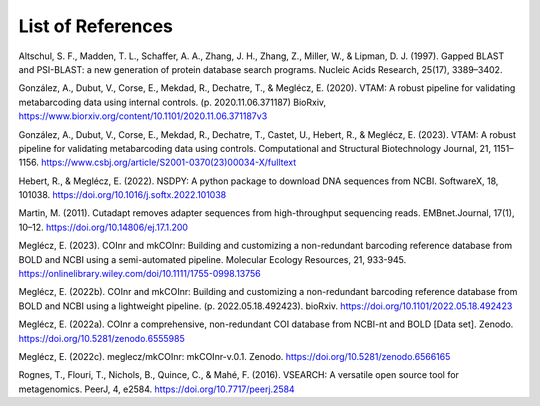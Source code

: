 List of References
===============================

.. _Altschul_1997_reflist:

Altschul, S. F., Madden, T. L., Schaffer, A. A., Zhang, J. H., Zhang, Z., Miller, W., & Lipman, D. J. (1997). Gapped BLAST and PSI-BLAST: a new generation of protein database search programs. Nucleic Acids Research, 25(17), 3389–3402.

.. _Gonzalez_2020_reflist:

González, A., Dubut, V., Corse, E., Mekdad, R., Dechatre, T., & Meglécz, E. (2020). VTAM: A robust pipeline for validating metabarcoding data using internal controls. (p. 2020.11.06.371187) BioRxiv, https://www.biorxiv.org/content/10.1101/2020.11.06.371187v3

.. _Gonzalez_2023_reflist:

González, A., Dubut, V., Corse, E., Mekdad, R., Dechatre, T., Castet, U., Hebert, R., & Meglécz, E. (2023). VTAM: A robust pipeline for validating metabarcoding data using controls. Computational and Structural Biotechnology Journal, 21, 1151–1156. https://www.csbj.org/article/S2001-0370(23)00034-X/fulltext

.. _Hebert_2022_reflist:

Hebert, R., & Meglécz, E. (2022). NSDPY: A python package to download DNA sequences from NCBI. SoftwareX, 18, 101038. https://doi.org/10.1016/j.softx.2022.101038

.. _Martin_2011_reflist:

Martin, M. (2011). Cutadapt removes adapter sequences from high-throughput sequencing reads. EMBnet.Journal, 17(1), 10–12. https://doi.org/10.14806/ej.17.1.200

.. _Meglecz_mer_2023_reflist:

Meglécz, E. (2023). COInr and mkCOInr: Building and customizing a non-redundant barcoding reference database from BOLD and NCBI using a semi-automated pipeline. Molecular Ecology Resources, 21, 933-945. https://onlinelibrary.wiley.com/doi/10.1111/1755-0998.13756

.. _Meglecz_biorxiv_2022_reflist:

Meglécz, E. (2022b). COInr and mkCOInr: Building and customizing a non-redundant barcoding reference database from BOLD and NCBI using a lightweight pipeline. (p. 2022.05.18.492423). bioRxiv. https://doi.org/10.1101/2022.05.18.492423

.. _Meglecz_zenodo_2022_reflist:

Meglécz, E. (2022a). COInr a comprehensive, non-redundant COI database from NCBI-nt and BOLD [Data set]. Zenodo. https://doi.org/10.5281/zenodo.6555985

.. _Meglecz_github_2022_reflist:

Meglécz, E. (2022c). meglecz/mkCOInr: mkCOInr-v.0.1. Zenodo. https://doi.org/10.5281/zenodo.6566165

.. _Rognes_2016_reflist:

Rognes, T., Flouri, T., Nichols, B., Quince, C., & Mahé, F. (2016). VSEARCH: A versatile open source tool for metagenomics. PeerJ, 4, e2584. https://doi.org/10.7717/peerj.2584

